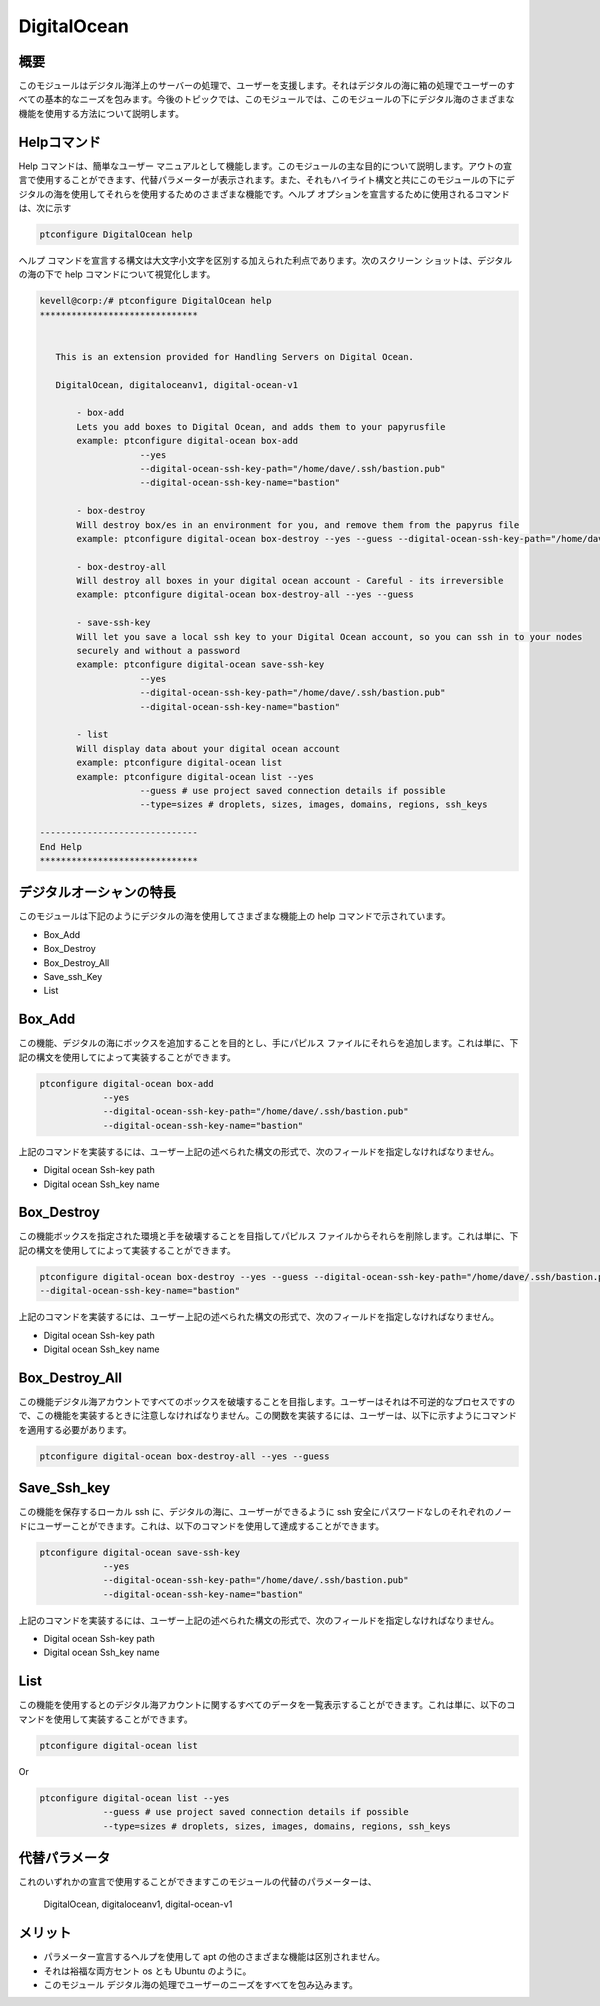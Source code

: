 ================
DigitalOcean
================


概要
------------

このモジュールはデジタル海洋上のサーバーの処理で、ユーザーを支援します。それはデジタルの海に箱の処理でユーザーのすべての基本的なニーズを包みます。今後のトピックでは、このモジュールでは、このモジュールの下にデジタル海のさまざまな機能を使用する方法について説明します。


Helpコマンド
-------------------

Help コマンドは、簡単なユーザー マニュアルとして機能します。このモジュールの主な目的について説明します。アウトの宣言で使用することができます、代替パラメーターが表示されます。また、それもハイライト構文と共にこのモジュールの下にデジタルの海を使用してそれらを使用するためのさまざまな機能です。ヘルプ オプションを宣言するために使用されるコマンドは、次に示す


.. code-block:: bash

		ptconfigure DigitalOcean help

ヘルプ コマンドを宣言する構文は大文字小文字を区別する加えられた利点であります。次のスクリーン ショットは、デジタルの海の下で help コマンドについて視覚化します。


.. code-block:: bash

 kevell@corp:/# ptconfigure DigitalOcean help
 ******************************


    This is an extension provided for Handling Servers on Digital Ocean.

    DigitalOcean, digitaloceanv1, digital-ocean-v1

        - box-add
        Lets you add boxes to Digital Ocean, and adds them to your papyrusfile
        example: ptconfigure digital-ocean box-add
                    --yes
                    --digital-ocean-ssh-key-path="/home/dave/.ssh/bastion.pub"
                    --digital-ocean-ssh-key-name="bastion"

        - box-destroy
        Will destroy box/es in an environment for you, and remove them from the papyrus file
        example: ptconfigure digital-ocean box-destroy --yes --guess --digital-ocean-ssh-key-path="/home/dave/.ssh/bastion.pub" --digital-ocean-ssh-key-name="bastion"

        - box-destroy-all
        Will destroy all boxes in your digital ocean account - Careful - its irreversible
        example: ptconfigure digital-ocean box-destroy-all --yes --guess

        - save-ssh-key
        Will let you save a local ssh key to your Digital Ocean account, so you can ssh in to your nodes
        securely and without a password
        example: ptconfigure digital-ocean save-ssh-key
                    --yes
                    --digital-ocean-ssh-key-path="/home/dave/.ssh/bastion.pub"
                    --digital-ocean-ssh-key-name="bastion"

        - list
        Will display data about your digital ocean account
        example: ptconfigure digital-ocean list
        example: ptconfigure digital-ocean list --yes
                    --guess # use project saved connection details if possible
                    --type=sizes # droplets, sizes, images, domains, regions, ssh_keys

 ------------------------------
 End Help
 ******************************

デジタルオーシャンの特長
--------------------------------

このモジュールは下記のようにデジタルの海を使用してさまざまな機能上の help コマンドで示されています。


* Box_Add
* Box_Destroy
* Box_Destroy_All
* Save_ssh_Key
* List


Box_Add
------------

この機能、デジタルの海にボックスを追加することを目的とし、手にパピルス ファイルにそれらを追加します。これは単に、下記の構文を使用してによって実装することができます。


.. code-block:: bash

	ptconfigure digital-ocean box-add
                    --yes
                    --digital-ocean-ssh-key-path="/home/dave/.ssh/bastion.pub"
                    --digital-ocean-ssh-key-name="bastion"


上記のコマンドを実装するには、ユーザー上記の述べられた構文の形式で、次のフィールドを指定しなければなりません。


* Digital ocean Ssh-key path
* Digital ocean Ssh_key name



Box_Destroy
----------------

この機能ボックスを指定された環境と手を破壊することを目指してパピルス ファイルからそれらを削除します。これは単に、下記の構文を使用してによって実装することができます。


.. code-block:: bash

	ptconfigure digital-ocean box-destroy --yes --guess --digital-ocean-ssh-key-path="/home/dave/.ssh/bastion.pub" 
        --digital-ocean-ssh-key-name="bastion"

上記のコマンドを実装するには、ユーザー上記の述べられた構文の形式で、次のフィールドを指定しなければなりません。


* Digital ocean Ssh-key path
* Digital ocean Ssh_key name

Box_Destroy_All
----------------------

この機能デジタル海アカウントですべてのボックスを破壊することを目指します。ユーザーはそれは不可逆的なプロセスですので、この機能を実装するときに注意しなければなりません。この関数を実装するには、ユーザーは、以下に示すようにコマンドを適用する必要があります。


.. code-block:: bash
   
	ptconfigure digital-ocean box-destroy-all --yes --guess


Save_Ssh_key
-------------------

この機能を保存するローカル ssh に、デジタルの海に、ユーザーができるように ssh 安全にパスワードなしのそれぞれのノードにユーザーことができます。これは、以下のコマンドを使用して達成することができます。


.. code-block:: bash

	ptconfigure digital-ocean save-ssh-key
                    --yes
                    --digital-ocean-ssh-key-path="/home/dave/.ssh/bastion.pub"
                    --digital-ocean-ssh-key-name="bastion"

上記のコマンドを実装するには、ユーザー上記の述べられた構文の形式で、次のフィールドを指定しなければなりません。


* Digital ocean Ssh-key path
* Digital ocean Ssh_key name

List
-------

この機能を使用するとのデジタル海アカウントに関するすべてのデータを一覧表示することができます。これは単に、以下のコマンドを使用して実装することができます。       

.. code-block:: bash

	ptconfigure digital-ocean list

Or

.. code-block:: bash

        ptconfigure digital-ocean list --yes
                    --guess # use project saved connection details if possible
                    --type=sizes # droplets, sizes, images, domains, regions, ssh_keys


代替パラメータ
----------------------------

これのいずれかの宣言で使用することができますこのモジュールの代替のパラメーターは、

 DigitalOcean,   digitaloceanv1,   digital-ocean-v1


メリット
-----------

* パラメーター宣言するヘルプを使用して apt の他のさまざまな機能は区別されません。
* それは裕福な両方セント os とも Ubuntu のように。
* このモジュール デジタル海の処理でユーザーのニーズをすべてを包み込みます。



